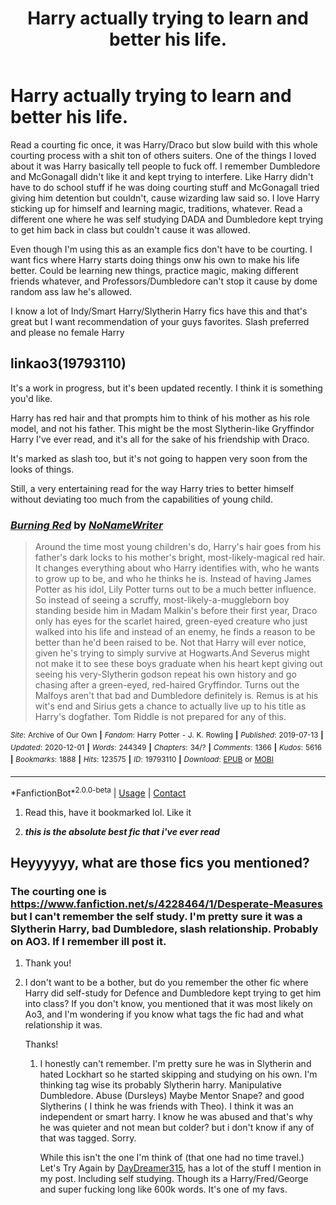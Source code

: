 #+TITLE: Harry actually trying to learn and better his life.

* Harry actually trying to learn and better his life.
:PROPERTIES:
:Author: NobodyzHuman
:Score: 3
:DateUnix: 1607315216.0
:DateShort: 2020-Dec-07
:FlairText: Request
:END:
Read a courting fic once, it was Harry/Draco but slow build with this whole courting process with a shit ton of others suiters. One of the things I loved about it was Harry basically tell people to fuck off. I remember Dumbledore and McGonagall didn't like it and kept trying to interfere. Like Harry didn't have to do school stuff if he was doing courting stuff and McGonagall tried giving him detention but couldn't, cause wizarding law said so. I love Harry sticking up for himself and learning magic, traditions, whatever. Read a different one where he was self studying DADA and Dumbledore kept trying to get him back in class but couldn't cause it was allowed.

Even though I'm using this as an example fics don't have to be courting. I want fics where Harry starts doing things onw his own to make his life better. Could be learning new things, practice magic, making different friends whatever, and Professors/Dumbledore can't stop it cause by dome random ass law he's allowed.

I know a lot of Indy/Smart Harry/Slytherin Harry fics have this and that's great but I want recommendation of your guys favorites. Slash preferred and please no female Harry


** linkao3(19793110)

It's a work in progress, but it's been updated recently. I think it is something you'd like.

Harry has red hair and that prompts him to think of his mother as his role model, and not his father. This might be the most Slytherin-like Gryffindor Harry I've ever read, and it's all for the sake of his friendship with Draco.

It's marked as slash too, but it's not going to happen very soon from the looks of things.

Still, a very entertaining read for the way Harry tries to better himself without deviating too much from the capabilities of young child.
:PROPERTIES:
:Author: DiaMondeBlue
:Score: 3
:DateUnix: 1607327295.0
:DateShort: 2020-Dec-07
:END:

*** [[https://archiveofourown.org/works/19793110][*/Burning Red/*]] by [[https://www.archiveofourown.org/users/NoNameWriter/pseuds/NoNameWriter][/NoNameWriter/]]

#+begin_quote
  Around the time most young children's do, Harry's hair goes from his father's dark locks to his mother's bright, most-likely-magical red hair. It changes everything about who Harry identifies with, who he wants to grow up to be, and who he thinks he is. Instead of having James Potter as his idol, Lily Potter turns out to be a much better influence. So instead of seeing a scruffy, most-likely-a-muggleborn boy standing beside him in Madam Malkin's before their first year, Draco only has eyes for the scarlet haired, green-eyed creature who just walked into his life and instead of an enemy, he finds a reason to be better than he'd been raised to be. Not that Harry will ever notice, given he's trying to simply survive at Hogwarts.And Severus might not make it to see these boys graduate when his heart kept giving out seeing his very-Slytherin godson repeat his own history and go chasing after a green-eyed, red-haired Gryffindor. Turns out the Malfoys aren't that bad and Dumbledore definitely is. Remus is at his wit's end and Sirius gets a chance to actually live up to his title as Harry's dogfather. Tom Riddle is not prepared for any of this.
#+end_quote

^{/Site/:} ^{Archive} ^{of} ^{Our} ^{Own} ^{*|*} ^{/Fandom/:} ^{Harry} ^{Potter} ^{-} ^{J.} ^{K.} ^{Rowling} ^{*|*} ^{/Published/:} ^{2019-07-13} ^{*|*} ^{/Updated/:} ^{2020-12-01} ^{*|*} ^{/Words/:} ^{244349} ^{*|*} ^{/Chapters/:} ^{34/?} ^{*|*} ^{/Comments/:} ^{1366} ^{*|*} ^{/Kudos/:} ^{5616} ^{*|*} ^{/Bookmarks/:} ^{1888} ^{*|*} ^{/Hits/:} ^{123575} ^{*|*} ^{/ID/:} ^{19793110} ^{*|*} ^{/Download/:} ^{[[https://archiveofourown.org/downloads/19793110/Burning%20Red.epub?updated_at=1606827227][EPUB]]} ^{or} ^{[[https://archiveofourown.org/downloads/19793110/Burning%20Red.mobi?updated_at=1606827227][MOBI]]}

--------------

*FanfictionBot*^{2.0.0-beta} | [[https://github.com/FanfictionBot/reddit-ffn-bot/wiki/Usage][Usage]] | [[https://www.reddit.com/message/compose?to=tusing][Contact]]
:PROPERTIES:
:Author: FanfictionBot
:Score: 2
:DateUnix: 1607327313.0
:DateShort: 2020-Dec-07
:END:

**** Read this, have it bookmarked lol. Like it
:PROPERTIES:
:Author: NobodyzHuman
:Score: 2
:DateUnix: 1607333348.0
:DateShort: 2020-Dec-07
:END:


**** */this is the absolute best fic that i've ever read/*
:PROPERTIES:
:Author: CyberWolfWrites
:Score: 2
:DateUnix: 1607592080.0
:DateShort: 2020-Dec-10
:END:


** Heyyyyyy, what are those fics you mentioned?
:PROPERTIES:
:Author: CyberWolfWrites
:Score: 3
:DateUnix: 1607326535.0
:DateShort: 2020-Dec-07
:END:

*** The courting one is [[https://www.fanfiction.net/s/4228464/1/Desperate-Measures]] but I can't remember the self study. I'm pretty sure it was a Slytherin Harry, bad Dumbledore, slash relationship. Probably on AO3. If I remember ill post it.
:PROPERTIES:
:Author: NobodyzHuman
:Score: 3
:DateUnix: 1607328471.0
:DateShort: 2020-Dec-07
:END:

**** Thank you!
:PROPERTIES:
:Author: CyberWolfWrites
:Score: 2
:DateUnix: 1607328531.0
:DateShort: 2020-Dec-07
:END:


**** I don't want to be a bother, but do you remember the other fic where Harry did self-study for Defence and Dumbledore kept trying to get him into class? If you don't know, you mentioned that it was most likely on Ao3, and I'm wondering if you know what tags the fic had and what relationship it was.

Thanks!
:PROPERTIES:
:Author: CyberWolfWrites
:Score: 2
:DateUnix: 1607592055.0
:DateShort: 2020-Dec-10
:END:

***** I honestly can't remember. I'm pretty sure he was in Slytherin and hated Lockhart so he started skipping and studying on his own. I'm thinking tag wise its probably Slytherin harry. Manipulative Dumbledore. Abuse (Dursleys) Maybe Mentor Snape? and good Slytherins ( I think he was friends with Theo). I think it was an independent or smart harry. I know he was abused and that's why he was quieter and not mean but colder? but i don't know if any of that was tagged. Sorry.

While this isn't the one I'm think of (that one had no time travel.)\\
Let's Try Again by [[https://archiveofourown.org/users/DayDreamer315/pseuds/DayDreamer315][DayDreamer315]], has a lot of the stuff I mention in my post. Including self studying. Though its a Harry/Fred/George and super fucking long like 600k words. It's one of my favs.
:PROPERTIES:
:Author: NobodyzHuman
:Score: 3
:DateUnix: 1607593713.0
:DateShort: 2020-Dec-10
:END:
